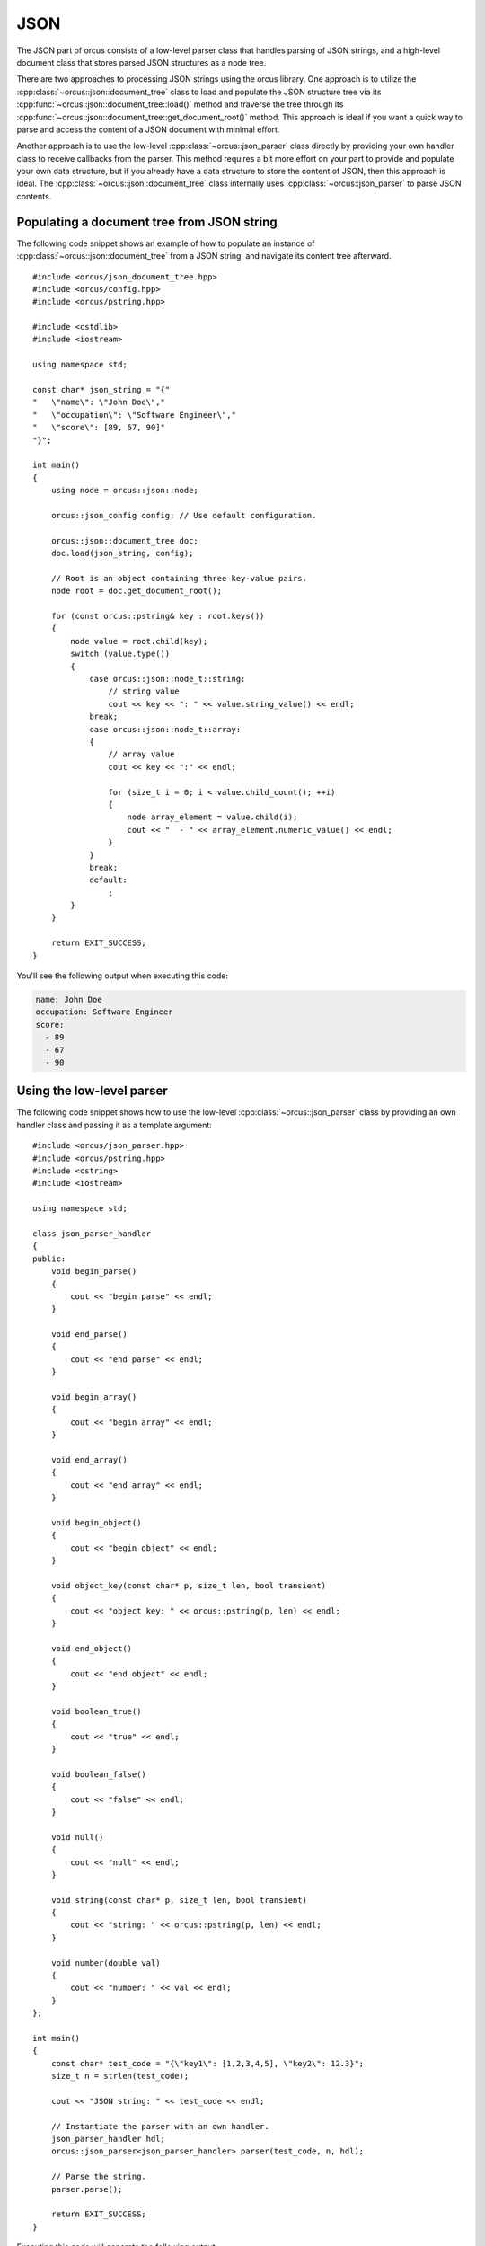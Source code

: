 
.. highlight:: cpp

JSON
====

The JSON part of orcus consists of a low-level parser class that handles
parsing of JSON strings, and a high-level document class that stores parsed
JSON structures as a node tree.

There are two approaches to processing JSON strings using the orcus library.
One approach is to utilize the :cpp:class:`~orcus::json::document_tree` class
to load and populate the JSON structure tree via its
:cpp:func:`~orcus::json::document_tree::load()` method and traverse the tree
through its :cpp:func:`~orcus::json::document_tree::get_document_root()` method.
This approach is ideal if you want a quick way to parse and access the content
of a JSON document with minimal effort.

Another approach is to use the low-level :cpp:class:`~orcus::json_parser`
class directly by providing your own handler class to receive callbacks from
the parser.  This method requires a bit more effort on your part to provide
and populate your own data structure, but if you already have a data structure
to store the content of JSON, then this approach is ideal.  The
:cpp:class:`~orcus::json::document_tree` class internally uses
:cpp:class:`~orcus::json_parser` to parse JSON contents.


Populating a document tree from JSON string
-------------------------------------------

The following code snippet shows an example of how to populate an instance of
:cpp:class:`~orcus::json::document_tree` from a JSON string, and navigate its
content tree afterward.

::

    #include <orcus/json_document_tree.hpp>
    #include <orcus/config.hpp>
    #include <orcus/pstring.hpp>

    #include <cstdlib>
    #include <iostream>

    using namespace std;

    const char* json_string = "{"
    "   \"name\": \"John Doe\","
    "   \"occupation\": \"Software Engineer\","
    "   \"score\": [89, 67, 90]"
    "}";

    int main()
    {
        using node = orcus::json::node;

        orcus::json_config config; // Use default configuration.

        orcus::json::document_tree doc;
        doc.load(json_string, config);

        // Root is an object containing three key-value pairs.
        node root = doc.get_document_root();

        for (const orcus::pstring& key : root.keys())
        {
            node value = root.child(key);
            switch (value.type())
            {
                case orcus::json::node_t::string:
                    // string value
                    cout << key << ": " << value.string_value() << endl;
                break;
                case orcus::json::node_t::array:
                {
                    // array value
                    cout << key << ":" << endl;

                    for (size_t i = 0; i < value.child_count(); ++i)
                    {
                        node array_element = value.child(i);
                        cout << "  - " << array_element.numeric_value() << endl;
                    }
                }
                break;
                default:
                    ;
            }
        }

        return EXIT_SUCCESS;
    }

You'll see the following output when executing this code:

.. code-block:: text

    name: John Doe
    occupation: Software Engineer
    score:
      - 89
      - 67
      - 90


Using the low-level parser
--------------------------

The following code snippet shows how to use the low-level :cpp:class:`~orcus::json_parser`
class by providing an own handler class and passing it as a template argument::

    #include <orcus/json_parser.hpp>
    #include <orcus/pstring.hpp>
    #include <cstring>
    #include <iostream>

    using namespace std;

    class json_parser_handler
    {
    public:
        void begin_parse()
        {
            cout << "begin parse" << endl;
        }

        void end_parse()
        {
            cout << "end parse" << endl;
        }

        void begin_array()
        {
            cout << "begin array" << endl;
        }

        void end_array()
        {
            cout << "end array" << endl;
        }

        void begin_object()
        {
            cout << "begin object" << endl;
        }

        void object_key(const char* p, size_t len, bool transient)
        {
            cout << "object key: " << orcus::pstring(p, len) << endl;
        }

        void end_object()
        {
            cout << "end object" << endl;
        }

        void boolean_true()
        {
            cout << "true" << endl;
        }

        void boolean_false()
        {
            cout << "false" << endl;
        }

        void null()
        {
            cout << "null" << endl;
        }

        void string(const char* p, size_t len, bool transient)
        {
            cout << "string: " << orcus::pstring(p, len) << endl;
        }

        void number(double val)
        {
            cout << "number: " << val << endl;
        }
    };

    int main()
    {
        const char* test_code = "{\"key1\": [1,2,3,4,5], \"key2\": 12.3}";
        size_t n = strlen(test_code);

        cout << "JSON string: " << test_code << endl;

        // Instantiate the parser with an own handler.
        json_parser_handler hdl;
        orcus::json_parser<json_parser_handler> parser(test_code, n, hdl);

        // Parse the string.
        parser.parse();

        return EXIT_SUCCESS;
    }

Executing this code will generate the following output:

.. code-block:: text

    JSON string: {"key1": [1,2,3,4,5], "key2": 12.3}
    begin parse
    begin object
    object key: key1
    begin array
    number: 1
    number: 2
    number: 3
    number: 4
    number: 5
    end array
    object key: key2
    number: 12.3
    end object
    end parse


Building a document tree directly
---------------------------------

You can also create and populate a JSON document tree directly without needing
to parse a JSON string.  This approach is ideal if you want to create a JSON
tree from scratch and export it as a string.  The following series of code
snippets demonstrate how to exactly build JSON document trees directly and
export their contents as JSON strings.

The first example shows how to initialize the tree with a simple array::

    orcus::json::document_tree doc = {
        1.0, 2.0, "string value", false, nullptr
    };

    std::cout << doc.dump() << std::endl;

You can simply specify the content of the array via initialization list and
assign it to the document.  The :cpp:func:`~orcus::json::document_tree::dump()`
method then turns the content into a single string instance, which looks like
the following:

.. code-block:: text

    [
        1,
        2,
        "string value",
        false,
        null
    ]

If you need to build a array of arrays, do like the following::

    orcus::json::document_tree doc = {
        { true, false, nullptr },
        { 1.1, 2.2, "text" }
    };

    std::cout << doc.dump() << std::endl;

This will create an array of two nested child arrays with three values each.
Dumping the content of the tree as a JSON string will produce something like
the following:

.. code-block:: text

    [
        [
            true,
            false,
            null
        ],
        [
            1.1,
            2.2,
            "text"
        ]
    ]

Creating an object can be done by nesting one of more key-value pairs, each of
which is surrounded by a pair of curly braces, inside another pair of curly
braces.  For example, the following code::

    orcus::json::document_tree doc = {
        { "key1", 1.2 },
        { "key2", "some text" },
    };

    std::cout << doc.dump() << std::endl;

produces the following output:

.. code-block:: text

    {
        "key1": 1.2,
        "key2": "some text"
    }

indicating that the tree consists of a single object having two key-value
pairs.

You may notice that this syntax is identical to the syntax for
creating an array of arrays as shown above.  In fact, in order for this to be
an object, each of the inner sequences must have exactly two values, and its
first value must be a string value.  Failing that, it will be interpreted as
an array of arrays.

As with arrays, nesting of objects is also supported.  The following code::

    orcus::json::document_tree doc = {
        { "parent1", {
                { "child1", true  },
                { "child2", false },
                { "child3", 123.4 },
            }
        },
        { "parent2", "not-nested" },
    };

    std::cout << doc.dump() << std::endl;

creates a root object having two key-value pairs one of which contains
another object having three key-value pairs, as evident in the following output
generated by this code:

.. code-block:: text

    {
        "parent1": {
            "child1": true,
            "child2": false,
            "child3": 123.4
        },
        "parent2": "not-nested"
    }

There is one caveat that you need to be aware of because of this special
object creation syntax.  When you have a nested array that exactly contains
two values and the first value is a string value, you must explicitly declare
that as an array by using an :cpp:class:`~orcus::json::array` class instance.
For instance, this code::

    orcus::json::document_tree doc = {
        { "array", { "one", 987.0 } }
    };

is meant to be an object containing an array.  However, because the supposed
inner array contains exactly two values and the first value is a string
value, which could be interpreted as a key-value pair for the outer object, it
ends up being too ambiguous and a :cpp:class:`~orcus::json::key_value_error`
exception gets thrown as a result.

To work around this ambiguity, you need to declare the inner array to be
explicit by using an :cpp:class:`~orcus::json::array` instance::

    using namespace orcus;

    json::document_tree doc = {
        { "array", json::array({ "one", 987.0 }) }
    };

This code now correctly generates a root object containing one key-value pair
whose value is an array:

.. code-block:: text

    {
        "array": [
            "one",
            987
        ]
    }

